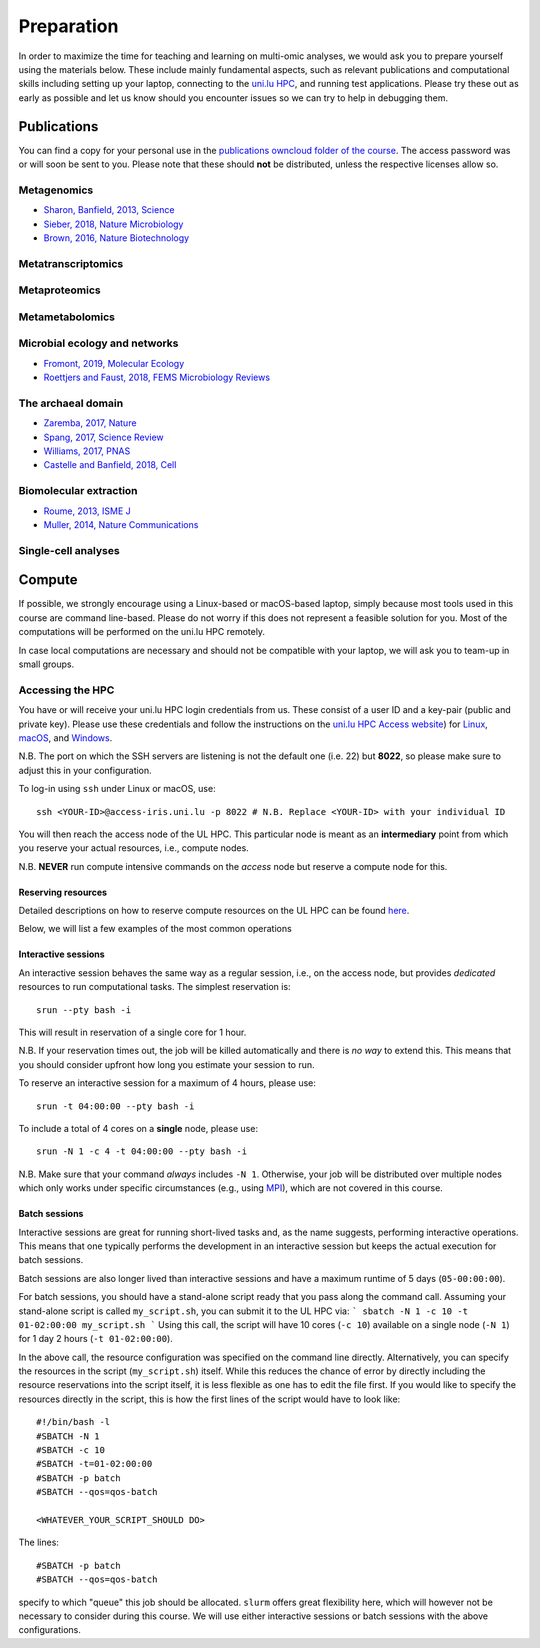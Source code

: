 Preparation
===========
In order to maximize the time for teaching and learning on multi-omic analyses, we would ask you to prepare yourself using the materials below.
These include mainly fundamental aspects, such as relevant publications and computational skills including setting up your laptop, connecting to the `uni.lu HPC <https://hpc.uni.lu/>`_, and running test applications.
Please try these out as early as possible and let us know should you encounter issues so we can try to help in debugging them.

Publications
------------
You can find a copy for your personal use in the `publications owncloud folder of the course <https://owncloud.lcsb.uni.lu/s/OrtKd15mdiZIXRj>`_.
The access password was or will soon be sent to you.
Please note that these should **not** be distributed, unless the respective licenses allow so.

Metagenomics
^^^^^^^^^^^^
- `Sharon, Banfield, 2013, Science <https://www.ncbi.nlm.nih.gov/pubmed/24288324>`_
- `Sieber, 2018, Nature Microbiology <https://www.ncbi.nlm.nih.gov/pubmed/29807988>`_
- `Brown, 2016, Nature Biotechnology <https://www.ncbi.nlm.nih.gov/pubmed/27819664>`_

Metatranscriptomics
^^^^^^^^^^^^^^^^^^^

Metaproteomics
^^^^^^^^^^^^^^

Metametabolomics
^^^^^^^^^^^^^^^^

Microbial ecology and networks
^^^^^^^^^^^^^^^^^^^^^^^^^^^^^^
- `Fromont, 2019, Molecular Ecology <https://www.ncbi.nlm.nih.gov/pubmed/30714238>`_
- `Roettjers and Faust, 2018, FEMS Microbiology Reviews <https://www.ncbi.nlm.nih.gov/pubmed/30085090>`_

The archaeal domain
^^^^^^^^^^^^^^^^^^^
- `Zaremba, 2017, Nature <https://www.ncbi.nlm.nih.gov/pubmed/28077874>`_
- `Spang, 2017, Science Review <https://www.ncbi.nlm.nih.gov/pubmed/28798101>`_
- `Williams, 2017, PNAS <https://www.ncbi.nlm.nih.gov/pubmed/28533395>`_
- `Castelle and Banfield, 2018, Cell <https://www.ncbi.nlm.nih.gov/pubmed/29522741>`_

Biomolecular extraction
^^^^^^^^^^^^^^^^^^^^^^^
- `Roume, 2013, ISME J <https://www.ncbi.nlm.nih.gov/pubmed/22763648>`_
- `Muller, 2014, Nature Communications <https://www.ncbi.nlm.nih.gov/pubmed/25424998>`_

Single-cell analyses
^^^^^^^^^^^^^^^^^^^^

Compute
-------

If possible, we strongly encourage using a Linux-based or macOS-based laptop, simply because most tools used in this course are command line-based.
Please do not worry if this does not represent a feasible solution for you.
Most of the computations will be performed on the uni.lu HPC remotely.

In case local computations are necessary and should not be compatible with your laptop, we will ask you to team-up in small groups.

Accessing the HPC
^^^^^^^^^^^^^^^^^

You have or will receive your uni.lu HPC login credentials from us.
These consist of a user ID and a key-pair (public and private key).
Please use these credentials and follow the instructions on the `uni.lu HPC Access website <https://hpc.uni.lu/users/docs/access.html>`_) for `Linux <https://hpc.uni.lu/users/docs/access/access_linux.html>`_, `macOS <https://hpc.uni.lu/users/docs/access/access_linux.html>`_, and `Windows <https://hpc.uni.lu/users/docs/access/access_windows.html>`_.

N.B. The port on which the SSH servers are listening is not the default one (i.e. 22) but **8022**, so please make sure to adjust this in your configuration.

To log-in using ``ssh`` under Linux or macOS, use::

    ssh <YOUR-ID>@access-iris.uni.lu -p 8022 # N.B. Replace <YOUR-ID> with your individual ID

You will then reach the access node of the UL HPC.
This particular node is meant as an **intermediary** point from which you reserve your actual resources, i.e., compute nodes.

N.B. **NEVER** run compute intensive commands on the *access* node but reserve a compute node for this.

Reserving resources
"""""""""""""""""""

Detailed descriptions on how to reserve compute resources on the UL HPC can be found `here <https://hpc.uni.lu/users/docs/slurm.html>`_.

Below, we will list a few examples of the most common operations

Interactive sessions
""""""""""""""""""""
An interactive session behaves the same way as a regular session, i.e., on the access node, but provides *dedicated* resources to run computational tasks.
The simplest reservation is::

  srun --pty bash -i

This will result in reservation of a single core for 1 hour.

N.B. If your reservation times out, the job will be killed automatically and there is *no way* to extend this.
This means that you should consider upfront how long you estimate your session to run.

To reserve an interactive session for a maximum of 4 hours, please use::

    srun -t 04:00:00 --pty bash -i

To include a total of 4 cores on a **single** node, please use::

    srun -N 1 -c 4 -t 04:00:00 --pty bash -i

N.B. Make sure that your command *always* includes ``-N 1``.
Otherwise, your job will be distributed over multiple nodes which only works under specific circumstances (e.g., using `MPI <https://en.wikipedia.org/wiki/Message_Passing_Interface>`_), which are not covered in this course.

Batch sessions
""""""""""""""

Interactive sessions are great for running short-lived tasks and, as the name suggests, performing interactive operations.
This means that one typically performs the development in an interactive session but keeps the actual execution for batch sessions.

Batch sessions are also longer lived than interactive sessions and have a maximum runtime of 5 days (``05-00:00:00``).

For batch sessions, you should have a stand-alone script ready that you pass along the command call.
Assuming your stand-alone script is called ``my_script.sh``, you can submit it to the UL HPC via:
```
sbatch -N 1 -c 10 -t 01-02:00:00 my_script.sh
```
Using this call, the script will have 10 cores (``-c 10``) available on a single node (``-N 1``) for 1 day 2 hours (``-t 01-02:00:00``).

In the above call, the resource configuration was specified on the command line directly.
Alternatively, you can specify the resources in the script (``my_script.sh``) itself.
While this reduces the chance of error by directly including the resource reservations into the script itself, it is less flexible as one has to edit the file first.
If you would like to specify the resources directly in the script, this is how the first lines of the script would have to look like::

  #!/bin/bash -l
  #SBATCH -N 1
  #SBATCH -c 10
  #SBATCH -t=01-02:00:00
  #SBATCH -p batch
  #SBATCH --qos=qos-batch

  <WHATEVER_YOUR_SCRIPT_SHOULD DO>


The lines::

  #SBATCH -p batch
  #SBATCH --qos=qos-batch

specify to which "queue" this job should be allocated. ``slurm`` offers great flexibility here, which will however not be necessary to consider during this course. We will use either interactive sessions or batch sessions with the above configurations.
